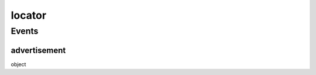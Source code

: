 .. _apireference_protocol_locator:

locator
=======

.. _apireference_protocol_locator_events:

Events
------

.. _apireference_protocol_locator_events_advertisement:

advertisement
~~~~~~~~~~~~~

object

